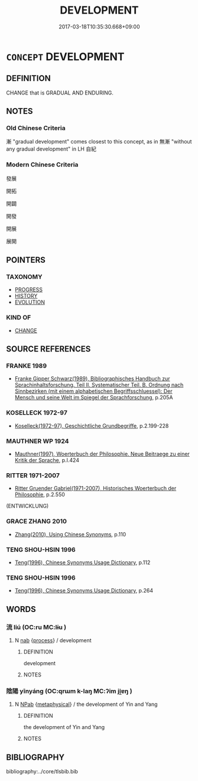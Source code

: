 # -*- mode: mandoku-tls-view -*-
#+TITLE: DEVELOPMENT
#+DATE: 2017-03-18T10:35:30.668+09:00        
#+STARTUP: content
* =CONCEPT= DEVELOPMENT
:PROPERTIES:
:CUSTOM_ID: uuid-18041b84-6283-43f5-be85-45c6e4adfb0c
:SYNONYM+:  EVOLUTION
:SYNONYM+:  GROWTH
:SYNONYM+:  MATURATION
:SYNONYM+:  EXPANSION
:SYNONYM+:  ENLARGEMENT
:SYNONYM+:  SPREAD
:SYNONYM+:  PROGRESS
:SYNONYM+:  SUCCESS
:TR_ZH: 發展
:END:
** DEFINITION

CHANGE that is GRADUAL AND ENDURING.

** NOTES

*** Old Chinese Criteria
漸 "gradual development" comes closest to this concept, as in 無漸 "without any gradual development" in LH 自紀

*** Modern Chinese Criteria
發展

開拓

開闢

開發

開展

展開

** POINTERS
*** TAXONOMY
 - [[tls:concept:PROGRESS][PROGRESS]]
 - [[tls:concept:HISTORY][HISTORY]]
 - [[tls:concept:EVOLUTION][EVOLUTION]]

*** KIND OF
 - [[tls:concept:CHANGE][CHANGE]]

** SOURCE REFERENCES
*** FRANKE 1989
 - [[cite:FRANKE-1989][Franke Gipper Schwarz(1989), Bibliographisches Handbuch zur Sprachinhaltsforschung. Teil II. Systematischer Teil. B. Ordnung nach Sinnbezirken (mit einem alphabetischen Begriffsschluessel): Der Mensch und seine Welt im Spiegel der Sprachforschung]], p.205A

*** KOSELLECK 1972-97
 - [[cite:KOSELLECK-1972-97][Koselleck(1972-97), Geschichtliche Grundbegriffe]], p.2.199-228

*** MAUTHNER WP 1924
 - [[cite:MAUTHNER-WP-1924][Mauthner(1997), Woerterbuch der Philosophie. Neue Beitraege zu einer Kritik der Sprache]], p.I.424

*** RITTER 1971-2007
 - [[cite:RITTER-1971-2007][Ritter Gruender Gabriel(1971-2007), Historisches Woerterbuch der Philosophie]], p.2.550
 (ENTWICKLUNG)
*** GRACE ZHANG 2010
 - [[cite:GRACE-ZHANG-2010][Zhang(2010), Using Chinese Synonyms]], p.110

*** TENG SHOU-HSIN 1996
 - [[cite:TENG-SHOU-HSIN-1996][Teng(1996), Chinese Synonyms Usage Dictionary]], p.112

*** TENG SHOU-HSIN 1996
 - [[cite:TENG-SHOU-HSIN-1996][Teng(1996), Chinese Synonyms Usage Dictionary]], p.264

** WORDS
   :PROPERTIES:
   :VISIBILITY: children
   :END:
*** 流 liú (OC:ru MC:lɨu )
:PROPERTIES:
:CUSTOM_ID: uuid-71064206-07d0-49b7-a80c-b8290c8c8de0
:Char+: 流(85,6/9) 
:GY_IDS+: uuid-3c363cb4-470e-44e6-ba1e-ba81513f6913
:PY+: liú     
:OC+: ru     
:MC+: lɨu     
:END: 
**** N [[tls:syn-func::#uuid-76be1df4-3d73-4e5f-bbc2-729542645bc8][nab]] {[[tls:sem-feat::#uuid-da12432d-7ed6-4864-b7e5-4bb8eafe44b4][process]]} / development
:PROPERTIES:
:CUSTOM_ID: uuid-022969fa-3dc7-4e6b-a69f-7cd362e293c4
:END:
****** DEFINITION

development

****** NOTES

*** 陰陽 yīnyáng (OC:qrɯm k-laŋ MC:ʔim ji̯ɐŋ )
:PROPERTIES:
:CUSTOM_ID: uuid-ebaa5e67-cb86-4059-9f28-240450140e6b
:Char+: 陰(170,8/11) 陽(170,9/12) 
:GY_IDS+: uuid-6f367d26-fcb9-4d43-a71e-e38d354e6b90 uuid-42059fc8-74c4-4f7c-97da-47bd441a34e5
:PY+: yīn yáng    
:OC+: qrɯm k-laŋ    
:MC+: ʔim ji̯ɐŋ    
:END: 
**** N [[tls:syn-func::#uuid-db0698e7-db2f-4ee3-9a20-0c2b2e0cebf0][NPab]] {[[tls:sem-feat::#uuid-887fdec5-f18d-4faf-8602-f5c5c2f99a1d][metaphysical]]} / the development of Yin and Yang
:PROPERTIES:
:CUSTOM_ID: uuid-6626a1de-aa79-4b02-8641-0ad3f7220816
:END:
****** DEFINITION

the development of Yin and Yang

****** NOTES

** BIBLIOGRAPHY
bibliography:../core/tlsbib.bib
